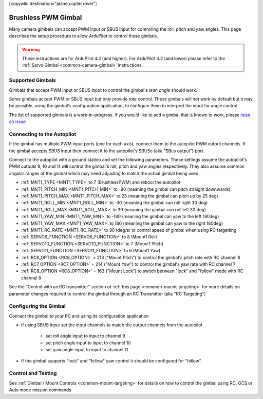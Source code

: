 .. _common-brushless-pwm-gimbal:

[copywiki destination="plane,copter,rover"]

====================
Brushless PWM Gimbal
====================

Many camera gimbals can accept PWM input or SBUS input for controlling the roll, pitch and yaw angles.  This page describes the setup procedure to allow ArduPilot to control these gimbals.

.. image:: ../../../images/Tarot_OnX8.jpg
    :width: 450px

.. warning::

    These instructions are for ArduPilot 4.3 (and higher).  For ArduPilot 4.2 (and lower) please refer to the :ref:`Servo Gimbal <common-camera-gimbal>` instructions.

Supported Gimbals
-----------------

Gimbals that accept PWM input or SBUS input to control the gimbal's *lean angle* should work.

Some gimbals accept PWM or SBUS input but only provide *rate* control.  These gimbals will not work by default but it may be possible, using the gimbal's configuration application, to configure them to interpret the input for angle control.

The list of supported gimbals is a work-in-progress.  If you would like to add a gimbal that is known to work, please `raise an issue <https://github.com/ArduPilot/ardupilot_wiki/issues>`__

Connecting to the Autopilot
---------------------------

.. image:: ../../../images/Gimbal_Pixhawk_Tarot.jpg
    :target: ../_images/Gimbal_Pixhawk_Tarot.jpg
    :width: 450px

If the gimbal has multiple PWM input ports (one for each axis), connect them to the autopilot PWM output channels.
If the gimbal accepts SBUS input then connect it to the autopilot's SBUSo (aka "SBus output") port.

Connect to the autopilot with a ground station and set the following parameters.  These settings assume the autopilot's PWM outputs 9, 10 and 11 will control the gimbal's roll, pitch and yaw angles respectively.  They also assume common angular ranges of the gimbal which may need adjusting to match the actual gimbal being used.

- :ref:`MNT1_TYPE <MNT1_TYPE>` to 7 (BrushlessPWM) and reboot the autopilot
- :ref:`MNT1_PITCH_MIN <MNT1_PITCH_MIN>` to -90 (meaning the gimbal can pitch straight downwards)
- :ref:`MNT1_PITCH_MAX <MNT1_PITCH_MAX>` to 25 (meaning the gimbal can pitch up by 25 deg)
- :ref:`MNT1_ROLL_MIN <MNT1_ROLL_MIN>` to -30 (meaning the gimbal can roll right 30 deg)
- :ref:`MNT1_ROLL_MAX <MNT1_ROLL_MAX>` to 30 (meaning the gimbal can roll left 30 deg)
- :ref:`MNT1_YAW_MIN <MNT1_YAW_MIN>` to -180 (meaning the gimbal can yaw to the left 180deg)
- :ref:`MNT1_YAW_MAX <MNT1_YAW_MAX>` to 180 (meaning the gimbal can yaw to the right 180deg)
- :ref:`MNT1_RC_RATE <MNT1_RC_RATE>` to 90 (deg/s) to control speed of gimbal when using RC targetting
- :ref:`SERVO9_FUNCTION <SERVO9_FUNCTION>` to 8 (Mount1 Roll)
- :ref:`SERVO10_FUNCTION <SERVO10_FUNCTION>` to 7 (Mount1 Pitch)
- :ref:`SERVO11_FUNCTION <SERVO11_FUNCTION>` to 6 (Mount1 Yaw)
- :ref:`RC6_OPTION <RC6_OPTION>` = 213 ("Mount Pitch") to control the gimbal's pitch rate with RC channel 6
- :ref:`RC7_OPTION <RC7_OPTION>` = 214 ("Mount Yaw") to control the gimbal's yaw rate with RC channel 7
- :ref:`RC8_OPTION <RC8_OPTION>` = 163 ("Mount Lock") to switch between "lock" and "follow" mode with RC channel 8

See the "Control with an RC transmitter" section of :ref:`this page <common-mount-targeting>` for more details on parameter changes required to control the gimbal through an RC Transmitter (aka "RC Targeting")

Configuring the Gimbal
----------------------

Connect the gimbal to your PC and using its configuration application

- if using SBUS input set the input channels to match the output channels from the autopilot

    - set roll angle input to input to channel 9
    - set pitch angle input to input to channel 10
    - set yaw angle input to input to channel 11

- If the gimbal supports "lock" and "follow" yaw control it should be configured for "follow".

Control and Testing
-------------------

See :ref:`Gimbal / Mount Controls <common-mount-targeting>` for details on how to control the gimbal using RC, GCS or Auto mode mission commands
